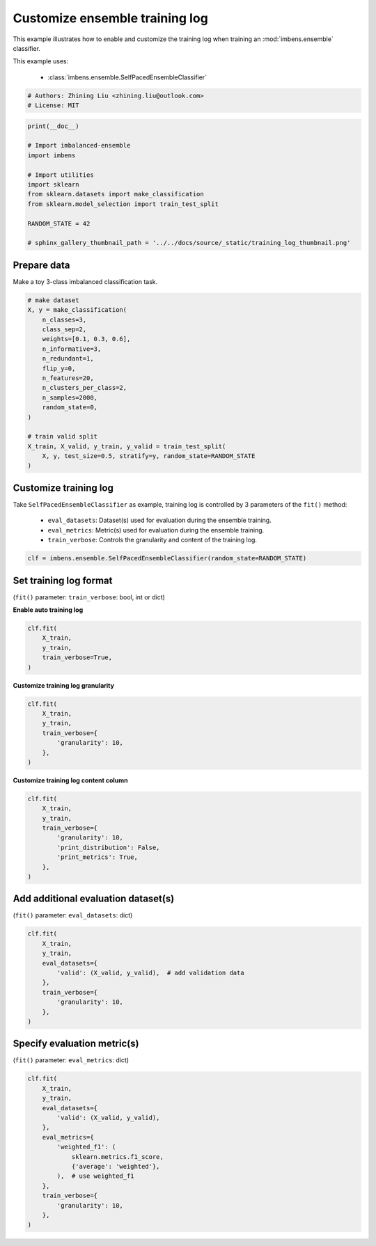 
.. DO NOT EDIT.
.. THIS FILE WAS AUTOMATICALLY GENERATED BY SPHINX-GALLERY.
.. TO MAKE CHANGES, EDIT THE SOURCE PYTHON FILE:
.. "auto_examples\basic\plot_training_log.py"
.. LINE NUMBERS ARE GIVEN BELOW.

.. only:: html

    .. note::
        :class: sphx-glr-download-link-note

        Click :ref:`here <sphx_glr_download_auto_examples_basic_plot_training_log.py>`
        to download the full example code

.. rst-class:: sphx-glr-example-title

.. _sphx_glr_auto_examples_basic_plot_training_log.py:


=========================================================
Customize ensemble training log
=========================================================

This example illustrates how to enable and customize the training 
log when training an :mod:`imbens.ensemble` classifier.

This example uses:

    - :class:`imbens.ensemble.SelfPacedEnsembleClassifier`

.. GENERATED FROM PYTHON SOURCE LINES 13-18

.. code-block:: default


    # Authors: Zhining Liu <zhining.liu@outlook.com>
    # License: MIT









.. GENERATED FROM PYTHON SOURCE LINES 19-33

.. code-block:: default

    print(__doc__)

    # Import imbalanced-ensemble
    import imbens

    # Import utilities
    import sklearn
    from sklearn.datasets import make_classification
    from sklearn.model_selection import train_test_split

    RANDOM_STATE = 42

    # sphinx_gallery_thumbnail_path = '../../docs/source/_static/training_log_thumbnail.png'








.. GENERATED FROM PYTHON SOURCE LINES 34-37

Prepare data
----------------------------
Make a toy 3-class imbalanced classification task.

.. GENERATED FROM PYTHON SOURCE LINES 37-57

.. code-block:: default


    # make dataset
    X, y = make_classification(
        n_classes=3,
        class_sep=2,
        weights=[0.1, 0.3, 0.6],
        n_informative=3,
        n_redundant=1,
        flip_y=0,
        n_features=20,
        n_clusters_per_class=2,
        n_samples=2000,
        random_state=0,
    )

    # train valid split
    X_train, X_valid, y_train, y_valid = train_test_split(
        X, y, test_size=0.5, stratify=y, random_state=RANDOM_STATE
    )








.. GENERATED FROM PYTHON SOURCE LINES 58-65

Customize training log
---------------------------------------------------------------------------
Take ``SelfPacedEnsembleClassifier`` as example, training log is controlled by 3 parameters of the ``fit()`` method:

  - ``eval_datasets``: Dataset(s) used for evaluation during the ensemble training.
  - ``eval_metrics``: Metric(s) used for evaluation during the ensemble training.
  - ``train_verbose``: Controls the granularity and content of the training log.

.. GENERATED FROM PYTHON SOURCE LINES 65-68

.. code-block:: default


    clf = imbens.ensemble.SelfPacedEnsembleClassifier(random_state=RANDOM_STATE)








.. GENERATED FROM PYTHON SOURCE LINES 69-72

Set training log format
-----------------------
(``fit()`` parameter: ``train_verbose``: bool, int or dict)

.. GENERATED FROM PYTHON SOURCE LINES 74-75

**Enable auto training log**

.. GENERATED FROM PYTHON SOURCE LINES 75-83

.. code-block:: default


    clf.fit(
        X_train,
        y_train,
        train_verbose=True,
    )






.. rst-class:: sphx-glr-script-out

 .. code-block:: none

    ┏━━━━━━━━━━━━━┳━━━━━━━━━━━━━━━━━━━━━━━━━━┳━━━━━━━━━━━━━━━━━━━━━━━━━━━━━━━━━━━━┓
    ┃             ┃                          ┃            Data: train             ┃
    ┃ #Estimators ┃    Class Distribution    ┃               Metric               ┃
    ┃             ┃                          ┃  acc    balanced_acc   weighted_f1 ┃
    ┣━━━━━━━━━━━━━╋━━━━━━━━━━━━━━━━━━━━━━━━━━╋━━━━━━━━━━━━━━━━━━━━━━━━━━━━━━━━━━━━┫
    ┃      1      ┃ {0: 100, 1: 100, 2: 100} ┃ 0.944      0.955          0.945    ┃
    ┃      5      ┃ {0: 100, 1: 100, 2: 100} ┃ 0.991      0.991          0.991    ┃
    ┃     10      ┃ {0: 100, 1: 100, 2: 100} ┃ 0.999      0.997          0.999    ┃
    ┃     15      ┃ {0: 100, 1: 100, 2: 100} ┃ 1.000      1.000          1.000    ┃
    ┃     20      ┃ {0: 100, 1: 100, 2: 100} ┃ 0.999      0.997          0.999    ┃
    ┃     25      ┃ {0: 100, 1: 100, 2: 100} ┃ 1.000      1.000          1.000    ┃
    ┃     30      ┃ {0: 100, 1: 100, 2: 100} ┃ 1.000      1.000          1.000    ┃
    ┃     35      ┃ {0: 100, 1: 100, 2: 100} ┃ 1.000      1.000          1.000    ┃
    ┃     40      ┃ {0: 100, 1: 100, 2: 100} ┃ 1.000      1.000          1.000    ┃
    ┃     45      ┃ {0: 100, 1: 100, 2: 100} ┃ 1.000      1.000          1.000    ┃
    ┃     50      ┃ {0: 100, 1: 100, 2: 100} ┃ 1.000      1.000          1.000    ┃
    ┣━━━━━━━━━━━━━╋━━━━━━━━━━━━━━━━━━━━━━━━━━╋━━━━━━━━━━━━━━━━━━━━━━━━━━━━━━━━━━━━┫
    ┃    final    ┃ {0: 100, 1: 100, 2: 100} ┃ 1.000      1.000          1.000    ┃
    ┗━━━━━━━━━━━━━┻━━━━━━━━━━━━━━━━━━━━━━━━━━┻━━━━━━━━━━━━━━━━━━━━━━━━━━━━━━━━━━━━┛


.. raw:: html

    <div class="output_subarea output_html rendered_html output_result">
    <style>#sk-container-id-1 {color: black;background-color: white;}#sk-container-id-1 pre{padding: 0;}#sk-container-id-1 div.sk-toggleable {background-color: white;}#sk-container-id-1 label.sk-toggleable__label {cursor: pointer;display: block;width: 100%;margin-bottom: 0;padding: 0.3em;box-sizing: border-box;text-align: center;}#sk-container-id-1 label.sk-toggleable__label-arrow:before {content: "▸";float: left;margin-right: 0.25em;color: #696969;}#sk-container-id-1 label.sk-toggleable__label-arrow:hover:before {color: black;}#sk-container-id-1 div.sk-estimator:hover label.sk-toggleable__label-arrow:before {color: black;}#sk-container-id-1 div.sk-toggleable__content {max-height: 0;max-width: 0;overflow: hidden;text-align: left;background-color: #f0f8ff;}#sk-container-id-1 div.sk-toggleable__content pre {margin: 0.2em;color: black;border-radius: 0.25em;background-color: #f0f8ff;}#sk-container-id-1 input.sk-toggleable__control:checked~div.sk-toggleable__content {max-height: 200px;max-width: 100%;overflow: auto;}#sk-container-id-1 input.sk-toggleable__control:checked~label.sk-toggleable__label-arrow:before {content: "▾";}#sk-container-id-1 div.sk-estimator input.sk-toggleable__control:checked~label.sk-toggleable__label {background-color: #d4ebff;}#sk-container-id-1 div.sk-label input.sk-toggleable__control:checked~label.sk-toggleable__label {background-color: #d4ebff;}#sk-container-id-1 input.sk-hidden--visually {border: 0;clip: rect(1px 1px 1px 1px);clip: rect(1px, 1px, 1px, 1px);height: 1px;margin: -1px;overflow: hidden;padding: 0;position: absolute;width: 1px;}#sk-container-id-1 div.sk-estimator {font-family: monospace;background-color: #f0f8ff;border: 1px dotted black;border-radius: 0.25em;box-sizing: border-box;margin-bottom: 0.5em;}#sk-container-id-1 div.sk-estimator:hover {background-color: #d4ebff;}#sk-container-id-1 div.sk-parallel-item::after {content: "";width: 100%;border-bottom: 1px solid gray;flex-grow: 1;}#sk-container-id-1 div.sk-label:hover label.sk-toggleable__label {background-color: #d4ebff;}#sk-container-id-1 div.sk-serial::before {content: "";position: absolute;border-left: 1px solid gray;box-sizing: border-box;top: 0;bottom: 0;left: 50%;z-index: 0;}#sk-container-id-1 div.sk-serial {display: flex;flex-direction: column;align-items: center;background-color: white;padding-right: 0.2em;padding-left: 0.2em;position: relative;}#sk-container-id-1 div.sk-item {position: relative;z-index: 1;}#sk-container-id-1 div.sk-parallel {display: flex;align-items: stretch;justify-content: center;background-color: white;position: relative;}#sk-container-id-1 div.sk-item::before, #sk-container-id-1 div.sk-parallel-item::before {content: "";position: absolute;border-left: 1px solid gray;box-sizing: border-box;top: 0;bottom: 0;left: 50%;z-index: -1;}#sk-container-id-1 div.sk-parallel-item {display: flex;flex-direction: column;z-index: 1;position: relative;background-color: white;}#sk-container-id-1 div.sk-parallel-item:first-child::after {align-self: flex-end;width: 50%;}#sk-container-id-1 div.sk-parallel-item:last-child::after {align-self: flex-start;width: 50%;}#sk-container-id-1 div.sk-parallel-item:only-child::after {width: 0;}#sk-container-id-1 div.sk-dashed-wrapped {border: 1px dashed gray;margin: 0 0.4em 0.5em 0.4em;box-sizing: border-box;padding-bottom: 0.4em;background-color: white;}#sk-container-id-1 div.sk-label label {font-family: monospace;font-weight: bold;display: inline-block;line-height: 1.2em;}#sk-container-id-1 div.sk-label-container {text-align: center;}#sk-container-id-1 div.sk-container {/* jupyter's `normalize.less` sets `[hidden] { display: none; }` but bootstrap.min.css set `[hidden] { display: none !important; }` so we also need the `!important` here to be able to override the default hidden behavior on the sphinx rendered scikit-learn.org. See: https://github.com/scikit-learn/scikit-learn/issues/21755 */display: inline-block !important;position: relative;}#sk-container-id-1 div.sk-text-repr-fallback {display: none;}</style><div id="sk-container-id-1" class="sk-top-container"><div class="sk-text-repr-fallback"><pre>SelfPacedEnsembleClassifier(random_state=RandomState(MT19937) at 0x14D4B2E3940)</pre><b>In a Jupyter environment, please rerun this cell to show the HTML representation or trust the notebook. <br />On GitHub, the HTML representation is unable to render, please try loading this page with nbviewer.org.</b></div><div class="sk-container" hidden><div class="sk-item"><div class="sk-estimator sk-toggleable"><input class="sk-toggleable__control sk-hidden--visually" id="sk-estimator-id-1" type="checkbox" checked><label for="sk-estimator-id-1" class="sk-toggleable__label sk-toggleable__label-arrow">SelfPacedEnsembleClassifier</label><div class="sk-toggleable__content"><pre>SelfPacedEnsembleClassifier(random_state=RandomState(MT19937) at 0x14D4B2E3940)</pre></div></div></div></div></div>
    </div>
    <br />
    <br />

.. GENERATED FROM PYTHON SOURCE LINES 84-85

**Customize training log granularity**

.. GENERATED FROM PYTHON SOURCE LINES 85-95

.. code-block:: default


    clf.fit(
        X_train,
        y_train,
        train_verbose={
            'granularity': 10,
        },
    )






.. rst-class:: sphx-glr-script-out

 .. code-block:: none

    ┏━━━━━━━━━━━━━┳━━━━━━━━━━━━━━━━━━━━━━━━━━┳━━━━━━━━━━━━━━━━━━━━━━━━━━━━━━━━━━━━┓
    ┃             ┃                          ┃            Data: train             ┃
    ┃ #Estimators ┃    Class Distribution    ┃               Metric               ┃
    ┃             ┃                          ┃  acc    balanced_acc   weighted_f1 ┃
    ┣━━━━━━━━━━━━━╋━━━━━━━━━━━━━━━━━━━━━━━━━━╋━━━━━━━━━━━━━━━━━━━━━━━━━━━━━━━━━━━━┫
    ┃      1      ┃ {0: 100, 1: 100, 2: 100} ┃ 0.958      0.965          0.958    ┃
    ┃     10      ┃ {0: 100, 1: 100, 2: 100} ┃ 0.999      0.999          0.999    ┃
    ┃     20      ┃ {0: 100, 1: 100, 2: 100} ┃ 1.000      1.000          1.000    ┃
    ┃     30      ┃ {0: 100, 1: 100, 2: 100} ┃ 1.000      1.000          1.000    ┃
    ┃     40      ┃ {0: 100, 1: 100, 2: 100} ┃ 1.000      1.000          1.000    ┃
    ┃     50      ┃ {0: 100, 1: 100, 2: 100} ┃ 1.000      1.000          1.000    ┃
    ┣━━━━━━━━━━━━━╋━━━━━━━━━━━━━━━━━━━━━━━━━━╋━━━━━━━━━━━━━━━━━━━━━━━━━━━━━━━━━━━━┫
    ┃    final    ┃ {0: 100, 1: 100, 2: 100} ┃ 1.000      1.000          1.000    ┃
    ┗━━━━━━━━━━━━━┻━━━━━━━━━━━━━━━━━━━━━━━━━━┻━━━━━━━━━━━━━━━━━━━━━━━━━━━━━━━━━━━━┛


.. raw:: html

    <div class="output_subarea output_html rendered_html output_result">
    <style>#sk-container-id-2 {color: black;background-color: white;}#sk-container-id-2 pre{padding: 0;}#sk-container-id-2 div.sk-toggleable {background-color: white;}#sk-container-id-2 label.sk-toggleable__label {cursor: pointer;display: block;width: 100%;margin-bottom: 0;padding: 0.3em;box-sizing: border-box;text-align: center;}#sk-container-id-2 label.sk-toggleable__label-arrow:before {content: "▸";float: left;margin-right: 0.25em;color: #696969;}#sk-container-id-2 label.sk-toggleable__label-arrow:hover:before {color: black;}#sk-container-id-2 div.sk-estimator:hover label.sk-toggleable__label-arrow:before {color: black;}#sk-container-id-2 div.sk-toggleable__content {max-height: 0;max-width: 0;overflow: hidden;text-align: left;background-color: #f0f8ff;}#sk-container-id-2 div.sk-toggleable__content pre {margin: 0.2em;color: black;border-radius: 0.25em;background-color: #f0f8ff;}#sk-container-id-2 input.sk-toggleable__control:checked~div.sk-toggleable__content {max-height: 200px;max-width: 100%;overflow: auto;}#sk-container-id-2 input.sk-toggleable__control:checked~label.sk-toggleable__label-arrow:before {content: "▾";}#sk-container-id-2 div.sk-estimator input.sk-toggleable__control:checked~label.sk-toggleable__label {background-color: #d4ebff;}#sk-container-id-2 div.sk-label input.sk-toggleable__control:checked~label.sk-toggleable__label {background-color: #d4ebff;}#sk-container-id-2 input.sk-hidden--visually {border: 0;clip: rect(1px 1px 1px 1px);clip: rect(1px, 1px, 1px, 1px);height: 1px;margin: -1px;overflow: hidden;padding: 0;position: absolute;width: 1px;}#sk-container-id-2 div.sk-estimator {font-family: monospace;background-color: #f0f8ff;border: 1px dotted black;border-radius: 0.25em;box-sizing: border-box;margin-bottom: 0.5em;}#sk-container-id-2 div.sk-estimator:hover {background-color: #d4ebff;}#sk-container-id-2 div.sk-parallel-item::after {content: "";width: 100%;border-bottom: 1px solid gray;flex-grow: 1;}#sk-container-id-2 div.sk-label:hover label.sk-toggleable__label {background-color: #d4ebff;}#sk-container-id-2 div.sk-serial::before {content: "";position: absolute;border-left: 1px solid gray;box-sizing: border-box;top: 0;bottom: 0;left: 50%;z-index: 0;}#sk-container-id-2 div.sk-serial {display: flex;flex-direction: column;align-items: center;background-color: white;padding-right: 0.2em;padding-left: 0.2em;position: relative;}#sk-container-id-2 div.sk-item {position: relative;z-index: 1;}#sk-container-id-2 div.sk-parallel {display: flex;align-items: stretch;justify-content: center;background-color: white;position: relative;}#sk-container-id-2 div.sk-item::before, #sk-container-id-2 div.sk-parallel-item::before {content: "";position: absolute;border-left: 1px solid gray;box-sizing: border-box;top: 0;bottom: 0;left: 50%;z-index: -1;}#sk-container-id-2 div.sk-parallel-item {display: flex;flex-direction: column;z-index: 1;position: relative;background-color: white;}#sk-container-id-2 div.sk-parallel-item:first-child::after {align-self: flex-end;width: 50%;}#sk-container-id-2 div.sk-parallel-item:last-child::after {align-self: flex-start;width: 50%;}#sk-container-id-2 div.sk-parallel-item:only-child::after {width: 0;}#sk-container-id-2 div.sk-dashed-wrapped {border: 1px dashed gray;margin: 0 0.4em 0.5em 0.4em;box-sizing: border-box;padding-bottom: 0.4em;background-color: white;}#sk-container-id-2 div.sk-label label {font-family: monospace;font-weight: bold;display: inline-block;line-height: 1.2em;}#sk-container-id-2 div.sk-label-container {text-align: center;}#sk-container-id-2 div.sk-container {/* jupyter's `normalize.less` sets `[hidden] { display: none; }` but bootstrap.min.css set `[hidden] { display: none !important; }` so we also need the `!important` here to be able to override the default hidden behavior on the sphinx rendered scikit-learn.org. See: https://github.com/scikit-learn/scikit-learn/issues/21755 */display: inline-block !important;position: relative;}#sk-container-id-2 div.sk-text-repr-fallback {display: none;}</style><div id="sk-container-id-2" class="sk-top-container"><div class="sk-text-repr-fallback"><pre>SelfPacedEnsembleClassifier(random_state=RandomState(MT19937) at 0x14D4B2E3940)</pre><b>In a Jupyter environment, please rerun this cell to show the HTML representation or trust the notebook. <br />On GitHub, the HTML representation is unable to render, please try loading this page with nbviewer.org.</b></div><div class="sk-container" hidden><div class="sk-item"><div class="sk-estimator sk-toggleable"><input class="sk-toggleable__control sk-hidden--visually" id="sk-estimator-id-2" type="checkbox" checked><label for="sk-estimator-id-2" class="sk-toggleable__label sk-toggleable__label-arrow">SelfPacedEnsembleClassifier</label><div class="sk-toggleable__content"><pre>SelfPacedEnsembleClassifier(random_state=RandomState(MT19937) at 0x14D4B2E3940)</pre></div></div></div></div></div>
    </div>
    <br />
    <br />

.. GENERATED FROM PYTHON SOURCE LINES 96-97

**Customize training log content column**

.. GENERATED FROM PYTHON SOURCE LINES 97-109

.. code-block:: default


    clf.fit(
        X_train,
        y_train,
        train_verbose={
            'granularity': 10,
            'print_distribution': False,
            'print_metrics': True,
        },
    )






.. rst-class:: sphx-glr-script-out

 .. code-block:: none

    ┏━━━━━━━━━━━━━┳━━━━━━━━━━━━━━━━━━━━━━━━━━━━━━━━━━━━┓
    ┃             ┃            Data: train             ┃
    ┃ #Estimators ┃               Metric               ┃
    ┃             ┃  acc    balanced_acc   weighted_f1 ┃
    ┣━━━━━━━━━━━━━╋━━━━━━━━━━━━━━━━━━━━━━━━━━━━━━━━━━━━┫
    ┃      1      ┃ 0.936      0.947          0.937    ┃
    ┃     10      ┃ 0.999      0.997          0.999    ┃
    ┃     20      ┃ 0.999      0.997          0.999    ┃
    ┃     30      ┃ 1.000      1.000          1.000    ┃
    ┃     40      ┃ 1.000      1.000          1.000    ┃
    ┃     50      ┃ 1.000      1.000          1.000    ┃
    ┣━━━━━━━━━━━━━╋━━━━━━━━━━━━━━━━━━━━━━━━━━━━━━━━━━━━┫
    ┃    final    ┃ 1.000      1.000          1.000    ┃
    ┗━━━━━━━━━━━━━┻━━━━━━━━━━━━━━━━━━━━━━━━━━━━━━━━━━━━┛


.. raw:: html

    <div class="output_subarea output_html rendered_html output_result">
    <style>#sk-container-id-3 {color: black;background-color: white;}#sk-container-id-3 pre{padding: 0;}#sk-container-id-3 div.sk-toggleable {background-color: white;}#sk-container-id-3 label.sk-toggleable__label {cursor: pointer;display: block;width: 100%;margin-bottom: 0;padding: 0.3em;box-sizing: border-box;text-align: center;}#sk-container-id-3 label.sk-toggleable__label-arrow:before {content: "▸";float: left;margin-right: 0.25em;color: #696969;}#sk-container-id-3 label.sk-toggleable__label-arrow:hover:before {color: black;}#sk-container-id-3 div.sk-estimator:hover label.sk-toggleable__label-arrow:before {color: black;}#sk-container-id-3 div.sk-toggleable__content {max-height: 0;max-width: 0;overflow: hidden;text-align: left;background-color: #f0f8ff;}#sk-container-id-3 div.sk-toggleable__content pre {margin: 0.2em;color: black;border-radius: 0.25em;background-color: #f0f8ff;}#sk-container-id-3 input.sk-toggleable__control:checked~div.sk-toggleable__content {max-height: 200px;max-width: 100%;overflow: auto;}#sk-container-id-3 input.sk-toggleable__control:checked~label.sk-toggleable__label-arrow:before {content: "▾";}#sk-container-id-3 div.sk-estimator input.sk-toggleable__control:checked~label.sk-toggleable__label {background-color: #d4ebff;}#sk-container-id-3 div.sk-label input.sk-toggleable__control:checked~label.sk-toggleable__label {background-color: #d4ebff;}#sk-container-id-3 input.sk-hidden--visually {border: 0;clip: rect(1px 1px 1px 1px);clip: rect(1px, 1px, 1px, 1px);height: 1px;margin: -1px;overflow: hidden;padding: 0;position: absolute;width: 1px;}#sk-container-id-3 div.sk-estimator {font-family: monospace;background-color: #f0f8ff;border: 1px dotted black;border-radius: 0.25em;box-sizing: border-box;margin-bottom: 0.5em;}#sk-container-id-3 div.sk-estimator:hover {background-color: #d4ebff;}#sk-container-id-3 div.sk-parallel-item::after {content: "";width: 100%;border-bottom: 1px solid gray;flex-grow: 1;}#sk-container-id-3 div.sk-label:hover label.sk-toggleable__label {background-color: #d4ebff;}#sk-container-id-3 div.sk-serial::before {content: "";position: absolute;border-left: 1px solid gray;box-sizing: border-box;top: 0;bottom: 0;left: 50%;z-index: 0;}#sk-container-id-3 div.sk-serial {display: flex;flex-direction: column;align-items: center;background-color: white;padding-right: 0.2em;padding-left: 0.2em;position: relative;}#sk-container-id-3 div.sk-item {position: relative;z-index: 1;}#sk-container-id-3 div.sk-parallel {display: flex;align-items: stretch;justify-content: center;background-color: white;position: relative;}#sk-container-id-3 div.sk-item::before, #sk-container-id-3 div.sk-parallel-item::before {content: "";position: absolute;border-left: 1px solid gray;box-sizing: border-box;top: 0;bottom: 0;left: 50%;z-index: -1;}#sk-container-id-3 div.sk-parallel-item {display: flex;flex-direction: column;z-index: 1;position: relative;background-color: white;}#sk-container-id-3 div.sk-parallel-item:first-child::after {align-self: flex-end;width: 50%;}#sk-container-id-3 div.sk-parallel-item:last-child::after {align-self: flex-start;width: 50%;}#sk-container-id-3 div.sk-parallel-item:only-child::after {width: 0;}#sk-container-id-3 div.sk-dashed-wrapped {border: 1px dashed gray;margin: 0 0.4em 0.5em 0.4em;box-sizing: border-box;padding-bottom: 0.4em;background-color: white;}#sk-container-id-3 div.sk-label label {font-family: monospace;font-weight: bold;display: inline-block;line-height: 1.2em;}#sk-container-id-3 div.sk-label-container {text-align: center;}#sk-container-id-3 div.sk-container {/* jupyter's `normalize.less` sets `[hidden] { display: none; }` but bootstrap.min.css set `[hidden] { display: none !important; }` so we also need the `!important` here to be able to override the default hidden behavior on the sphinx rendered scikit-learn.org. See: https://github.com/scikit-learn/scikit-learn/issues/21755 */display: inline-block !important;position: relative;}#sk-container-id-3 div.sk-text-repr-fallback {display: none;}</style><div id="sk-container-id-3" class="sk-top-container"><div class="sk-text-repr-fallback"><pre>SelfPacedEnsembleClassifier(random_state=RandomState(MT19937) at 0x14D4B2E3940)</pre><b>In a Jupyter environment, please rerun this cell to show the HTML representation or trust the notebook. <br />On GitHub, the HTML representation is unable to render, please try loading this page with nbviewer.org.</b></div><div class="sk-container" hidden><div class="sk-item"><div class="sk-estimator sk-toggleable"><input class="sk-toggleable__control sk-hidden--visually" id="sk-estimator-id-3" type="checkbox" checked><label for="sk-estimator-id-3" class="sk-toggleable__label sk-toggleable__label-arrow">SelfPacedEnsembleClassifier</label><div class="sk-toggleable__content"><pre>SelfPacedEnsembleClassifier(random_state=RandomState(MT19937) at 0x14D4B2E3940)</pre></div></div></div></div></div>
    </div>
    <br />
    <br />

.. GENERATED FROM PYTHON SOURCE LINES 110-113

Add additional evaluation dataset(s)
------------------------------------
(``fit()`` parameter: ``eval_datasets``: dict)

.. GENERATED FROM PYTHON SOURCE LINES 113-126

.. code-block:: default


    clf.fit(
        X_train,
        y_train,
        eval_datasets={
            'valid': (X_valid, y_valid),  # add validation data
        },
        train_verbose={
            'granularity': 10,
        },
    )






.. rst-class:: sphx-glr-script-out

 .. code-block:: none

    ┏━━━━━━━━━━━━━┳━━━━━━━━━━━━━━━━━━━━━━━━━━┳━━━━━━━━━━━━━━━━━━━━━━━━━━━━━━━━━━━━┳━━━━━━━━━━━━━━━━━━━━━━━━━━━━━━━━━━━━┓
    ┃             ┃                          ┃            Data: train             ┃            Data: valid             ┃
    ┃ #Estimators ┃    Class Distribution    ┃               Metric               ┃               Metric               ┃
    ┃             ┃                          ┃  acc    balanced_acc   weighted_f1 ┃  acc    balanced_acc   weighted_f1 ┃
    ┣━━━━━━━━━━━━━╋━━━━━━━━━━━━━━━━━━━━━━━━━━╋━━━━━━━━━━━━━━━━━━━━━━━━━━━━━━━━━━━━╋━━━━━━━━━━━━━━━━━━━━━━━━━━━━━━━━━━━━┫
    ┃      1      ┃ {0: 100, 1: 100, 2: 100} ┃ 0.937      0.945          0.938    ┃ 0.909      0.899          0.911    ┃
    ┃     10      ┃ {0: 100, 1: 100, 2: 100} ┃ 1.000      1.000          1.000    ┃ 0.969      0.962          0.969    ┃
    ┃     20      ┃ {0: 100, 1: 100, 2: 100} ┃ 1.000      1.000          1.000    ┃ 0.966      0.954          0.966    ┃
    ┃     30      ┃ {0: 100, 1: 100, 2: 100} ┃ 1.000      1.000          1.000    ┃ 0.964      0.947          0.964    ┃
    ┃     40      ┃ {0: 100, 1: 100, 2: 100} ┃ 1.000      1.000          1.000    ┃ 0.966      0.946          0.966    ┃
    ┃     50      ┃ {0: 100, 1: 100, 2: 100} ┃ 1.000      1.000          1.000    ┃ 0.966      0.949          0.966    ┃
    ┣━━━━━━━━━━━━━╋━━━━━━━━━━━━━━━━━━━━━━━━━━╋━━━━━━━━━━━━━━━━━━━━━━━━━━━━━━━━━━━━╋━━━━━━━━━━━━━━━━━━━━━━━━━━━━━━━━━━━━┫
    ┃    final    ┃ {0: 100, 1: 100, 2: 100} ┃ 1.000      1.000          1.000    ┃ 0.966      0.949          0.966    ┃
    ┗━━━━━━━━━━━━━┻━━━━━━━━━━━━━━━━━━━━━━━━━━┻━━━━━━━━━━━━━━━━━━━━━━━━━━━━━━━━━━━━┻━━━━━━━━━━━━━━━━━━━━━━━━━━━━━━━━━━━━┛


.. raw:: html

    <div class="output_subarea output_html rendered_html output_result">
    <style>#sk-container-id-4 {color: black;background-color: white;}#sk-container-id-4 pre{padding: 0;}#sk-container-id-4 div.sk-toggleable {background-color: white;}#sk-container-id-4 label.sk-toggleable__label {cursor: pointer;display: block;width: 100%;margin-bottom: 0;padding: 0.3em;box-sizing: border-box;text-align: center;}#sk-container-id-4 label.sk-toggleable__label-arrow:before {content: "▸";float: left;margin-right: 0.25em;color: #696969;}#sk-container-id-4 label.sk-toggleable__label-arrow:hover:before {color: black;}#sk-container-id-4 div.sk-estimator:hover label.sk-toggleable__label-arrow:before {color: black;}#sk-container-id-4 div.sk-toggleable__content {max-height: 0;max-width: 0;overflow: hidden;text-align: left;background-color: #f0f8ff;}#sk-container-id-4 div.sk-toggleable__content pre {margin: 0.2em;color: black;border-radius: 0.25em;background-color: #f0f8ff;}#sk-container-id-4 input.sk-toggleable__control:checked~div.sk-toggleable__content {max-height: 200px;max-width: 100%;overflow: auto;}#sk-container-id-4 input.sk-toggleable__control:checked~label.sk-toggleable__label-arrow:before {content: "▾";}#sk-container-id-4 div.sk-estimator input.sk-toggleable__control:checked~label.sk-toggleable__label {background-color: #d4ebff;}#sk-container-id-4 div.sk-label input.sk-toggleable__control:checked~label.sk-toggleable__label {background-color: #d4ebff;}#sk-container-id-4 input.sk-hidden--visually {border: 0;clip: rect(1px 1px 1px 1px);clip: rect(1px, 1px, 1px, 1px);height: 1px;margin: -1px;overflow: hidden;padding: 0;position: absolute;width: 1px;}#sk-container-id-4 div.sk-estimator {font-family: monospace;background-color: #f0f8ff;border: 1px dotted black;border-radius: 0.25em;box-sizing: border-box;margin-bottom: 0.5em;}#sk-container-id-4 div.sk-estimator:hover {background-color: #d4ebff;}#sk-container-id-4 div.sk-parallel-item::after {content: "";width: 100%;border-bottom: 1px solid gray;flex-grow: 1;}#sk-container-id-4 div.sk-label:hover label.sk-toggleable__label {background-color: #d4ebff;}#sk-container-id-4 div.sk-serial::before {content: "";position: absolute;border-left: 1px solid gray;box-sizing: border-box;top: 0;bottom: 0;left: 50%;z-index: 0;}#sk-container-id-4 div.sk-serial {display: flex;flex-direction: column;align-items: center;background-color: white;padding-right: 0.2em;padding-left: 0.2em;position: relative;}#sk-container-id-4 div.sk-item {position: relative;z-index: 1;}#sk-container-id-4 div.sk-parallel {display: flex;align-items: stretch;justify-content: center;background-color: white;position: relative;}#sk-container-id-4 div.sk-item::before, #sk-container-id-4 div.sk-parallel-item::before {content: "";position: absolute;border-left: 1px solid gray;box-sizing: border-box;top: 0;bottom: 0;left: 50%;z-index: -1;}#sk-container-id-4 div.sk-parallel-item {display: flex;flex-direction: column;z-index: 1;position: relative;background-color: white;}#sk-container-id-4 div.sk-parallel-item:first-child::after {align-self: flex-end;width: 50%;}#sk-container-id-4 div.sk-parallel-item:last-child::after {align-self: flex-start;width: 50%;}#sk-container-id-4 div.sk-parallel-item:only-child::after {width: 0;}#sk-container-id-4 div.sk-dashed-wrapped {border: 1px dashed gray;margin: 0 0.4em 0.5em 0.4em;box-sizing: border-box;padding-bottom: 0.4em;background-color: white;}#sk-container-id-4 div.sk-label label {font-family: monospace;font-weight: bold;display: inline-block;line-height: 1.2em;}#sk-container-id-4 div.sk-label-container {text-align: center;}#sk-container-id-4 div.sk-container {/* jupyter's `normalize.less` sets `[hidden] { display: none; }` but bootstrap.min.css set `[hidden] { display: none !important; }` so we also need the `!important` here to be able to override the default hidden behavior on the sphinx rendered scikit-learn.org. See: https://github.com/scikit-learn/scikit-learn/issues/21755 */display: inline-block !important;position: relative;}#sk-container-id-4 div.sk-text-repr-fallback {display: none;}</style><div id="sk-container-id-4" class="sk-top-container"><div class="sk-text-repr-fallback"><pre>SelfPacedEnsembleClassifier(random_state=RandomState(MT19937) at 0x14D4B2E3940)</pre><b>In a Jupyter environment, please rerun this cell to show the HTML representation or trust the notebook. <br />On GitHub, the HTML representation is unable to render, please try loading this page with nbviewer.org.</b></div><div class="sk-container" hidden><div class="sk-item"><div class="sk-estimator sk-toggleable"><input class="sk-toggleable__control sk-hidden--visually" id="sk-estimator-id-4" type="checkbox" checked><label for="sk-estimator-id-4" class="sk-toggleable__label sk-toggleable__label-arrow">SelfPacedEnsembleClassifier</label><div class="sk-toggleable__content"><pre>SelfPacedEnsembleClassifier(random_state=RandomState(MT19937) at 0x14D4B2E3940)</pre></div></div></div></div></div>
    </div>
    <br />
    <br />

.. GENERATED FROM PYTHON SOURCE LINES 127-130

Specify evaluation metric(s)
----------------------------
(``fit()`` parameter: ``eval_metrics``: dict)

.. GENERATED FROM PYTHON SOURCE LINES 130-148

.. code-block:: default


    clf.fit(
        X_train,
        y_train,
        eval_datasets={
            'valid': (X_valid, y_valid),
        },
        eval_metrics={
            'weighted_f1': (
                sklearn.metrics.f1_score,
                {'average': 'weighted'},
            ),  # use weighted_f1
        },
        train_verbose={
            'granularity': 10,
        },
    )





.. rst-class:: sphx-glr-script-out

 .. code-block:: none

    ┏━━━━━━━━━━━━━┳━━━━━━━━━━━━━━━━━━━━━━━━━━┳━━━━━━━━━━━━━┳━━━━━━━━━━━━━┓
    ┃             ┃                          ┃ Data: train ┃ Data: valid ┃
    ┃ #Estimators ┃    Class Distribution    ┃   Metric    ┃   Metric    ┃
    ┃             ┃                          ┃ weighted_f1 ┃ weighted_f1 ┃
    ┣━━━━━━━━━━━━━╋━━━━━━━━━━━━━━━━━━━━━━━━━━╋━━━━━━━━━━━━━╋━━━━━━━━━━━━━┫
    ┃      1      ┃ {0: 100, 1: 100, 2: 100} ┃    0.945    ┃    0.906    ┃
    ┃     10      ┃ {0: 100, 1: 100, 2: 100} ┃    1.000    ┃    0.969    ┃
    ┃     20      ┃ {0: 100, 1: 100, 2: 100} ┃    1.000    ┃    0.975    ┃
    ┃     30      ┃ {0: 100, 1: 100, 2: 100} ┃    1.000    ┃    0.974    ┃
    ┃     40      ┃ {0: 100, 1: 100, 2: 100} ┃    1.000    ┃    0.974    ┃
    ┃     50      ┃ {0: 100, 1: 100, 2: 100} ┃    1.000    ┃    0.973    ┃
    ┣━━━━━━━━━━━━━╋━━━━━━━━━━━━━━━━━━━━━━━━━━╋━━━━━━━━━━━━━╋━━━━━━━━━━━━━┫
    ┃    final    ┃ {0: 100, 1: 100, 2: 100} ┃    1.000    ┃    0.973    ┃
    ┗━━━━━━━━━━━━━┻━━━━━━━━━━━━━━━━━━━━━━━━━━┻━━━━━━━━━━━━━┻━━━━━━━━━━━━━┛


.. raw:: html

    <div class="output_subarea output_html rendered_html output_result">
    <style>#sk-container-id-5 {color: black;background-color: white;}#sk-container-id-5 pre{padding: 0;}#sk-container-id-5 div.sk-toggleable {background-color: white;}#sk-container-id-5 label.sk-toggleable__label {cursor: pointer;display: block;width: 100%;margin-bottom: 0;padding: 0.3em;box-sizing: border-box;text-align: center;}#sk-container-id-5 label.sk-toggleable__label-arrow:before {content: "▸";float: left;margin-right: 0.25em;color: #696969;}#sk-container-id-5 label.sk-toggleable__label-arrow:hover:before {color: black;}#sk-container-id-5 div.sk-estimator:hover label.sk-toggleable__label-arrow:before {color: black;}#sk-container-id-5 div.sk-toggleable__content {max-height: 0;max-width: 0;overflow: hidden;text-align: left;background-color: #f0f8ff;}#sk-container-id-5 div.sk-toggleable__content pre {margin: 0.2em;color: black;border-radius: 0.25em;background-color: #f0f8ff;}#sk-container-id-5 input.sk-toggleable__control:checked~div.sk-toggleable__content {max-height: 200px;max-width: 100%;overflow: auto;}#sk-container-id-5 input.sk-toggleable__control:checked~label.sk-toggleable__label-arrow:before {content: "▾";}#sk-container-id-5 div.sk-estimator input.sk-toggleable__control:checked~label.sk-toggleable__label {background-color: #d4ebff;}#sk-container-id-5 div.sk-label input.sk-toggleable__control:checked~label.sk-toggleable__label {background-color: #d4ebff;}#sk-container-id-5 input.sk-hidden--visually {border: 0;clip: rect(1px 1px 1px 1px);clip: rect(1px, 1px, 1px, 1px);height: 1px;margin: -1px;overflow: hidden;padding: 0;position: absolute;width: 1px;}#sk-container-id-5 div.sk-estimator {font-family: monospace;background-color: #f0f8ff;border: 1px dotted black;border-radius: 0.25em;box-sizing: border-box;margin-bottom: 0.5em;}#sk-container-id-5 div.sk-estimator:hover {background-color: #d4ebff;}#sk-container-id-5 div.sk-parallel-item::after {content: "";width: 100%;border-bottom: 1px solid gray;flex-grow: 1;}#sk-container-id-5 div.sk-label:hover label.sk-toggleable__label {background-color: #d4ebff;}#sk-container-id-5 div.sk-serial::before {content: "";position: absolute;border-left: 1px solid gray;box-sizing: border-box;top: 0;bottom: 0;left: 50%;z-index: 0;}#sk-container-id-5 div.sk-serial {display: flex;flex-direction: column;align-items: center;background-color: white;padding-right: 0.2em;padding-left: 0.2em;position: relative;}#sk-container-id-5 div.sk-item {position: relative;z-index: 1;}#sk-container-id-5 div.sk-parallel {display: flex;align-items: stretch;justify-content: center;background-color: white;position: relative;}#sk-container-id-5 div.sk-item::before, #sk-container-id-5 div.sk-parallel-item::before {content: "";position: absolute;border-left: 1px solid gray;box-sizing: border-box;top: 0;bottom: 0;left: 50%;z-index: -1;}#sk-container-id-5 div.sk-parallel-item {display: flex;flex-direction: column;z-index: 1;position: relative;background-color: white;}#sk-container-id-5 div.sk-parallel-item:first-child::after {align-self: flex-end;width: 50%;}#sk-container-id-5 div.sk-parallel-item:last-child::after {align-self: flex-start;width: 50%;}#sk-container-id-5 div.sk-parallel-item:only-child::after {width: 0;}#sk-container-id-5 div.sk-dashed-wrapped {border: 1px dashed gray;margin: 0 0.4em 0.5em 0.4em;box-sizing: border-box;padding-bottom: 0.4em;background-color: white;}#sk-container-id-5 div.sk-label label {font-family: monospace;font-weight: bold;display: inline-block;line-height: 1.2em;}#sk-container-id-5 div.sk-label-container {text-align: center;}#sk-container-id-5 div.sk-container {/* jupyter's `normalize.less` sets `[hidden] { display: none; }` but bootstrap.min.css set `[hidden] { display: none !important; }` so we also need the `!important` here to be able to override the default hidden behavior on the sphinx rendered scikit-learn.org. See: https://github.com/scikit-learn/scikit-learn/issues/21755 */display: inline-block !important;position: relative;}#sk-container-id-5 div.sk-text-repr-fallback {display: none;}</style><div id="sk-container-id-5" class="sk-top-container"><div class="sk-text-repr-fallback"><pre>SelfPacedEnsembleClassifier(random_state=RandomState(MT19937) at 0x14D4B2E3940)</pre><b>In a Jupyter environment, please rerun this cell to show the HTML representation or trust the notebook. <br />On GitHub, the HTML representation is unable to render, please try loading this page with nbviewer.org.</b></div><div class="sk-container" hidden><div class="sk-item"><div class="sk-estimator sk-toggleable"><input class="sk-toggleable__control sk-hidden--visually" id="sk-estimator-id-5" type="checkbox" checked><label for="sk-estimator-id-5" class="sk-toggleable__label sk-toggleable__label-arrow">SelfPacedEnsembleClassifier</label><div class="sk-toggleable__content"><pre>SelfPacedEnsembleClassifier(random_state=RandomState(MT19937) at 0x14D4B2E3940)</pre></div></div></div></div></div>
    </div>
    <br />
    <br />


.. rst-class:: sphx-glr-timing

   **Total running time of the script:** ( 0 minutes  1.094 seconds)


.. _sphx_glr_download_auto_examples_basic_plot_training_log.py:

.. only:: html

  .. container:: sphx-glr-footer sphx-glr-footer-example


    .. container:: sphx-glr-download sphx-glr-download-python

      :download:`Download Python source code: plot_training_log.py <plot_training_log.py>`

    .. container:: sphx-glr-download sphx-glr-download-jupyter

      :download:`Download Jupyter notebook: plot_training_log.ipynb <plot_training_log.ipynb>`


.. only:: html

 .. rst-class:: sphx-glr-signature

    `Gallery generated by Sphinx-Gallery <https://sphinx-gallery.github.io>`_
